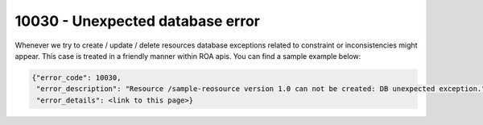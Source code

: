 10030 - Unexpected database error
=================================

Whenever we try to create / update / delete resources database exceptions related to constraint or inconsistencies might appear.
This case is treated in a friendly manner within ROA apis. You can find a sample example below:

.. code-block:: javascript

   {"error_code": 10030,
    "error_description": "Resource /sample-reosource version 1.0 can not be created: DB unexpected exception.",
    "error_details": <link to this page>}